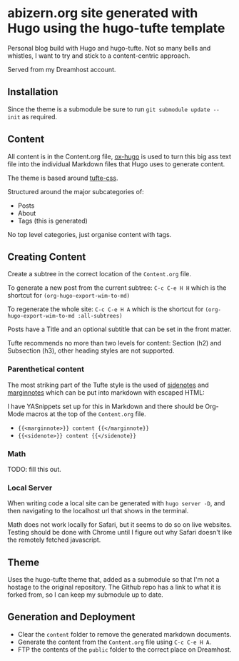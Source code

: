 * abizern.org site generated with Hugo using the hugo-tufte template

Personal blog build with Hugo and hugo-tufte. Not so many bells and whistles, I want to try and stick to a content-centric approach.

Served from my Dreamhost account.

** Installation

Since the theme is a submodule be sure to run =git submodule update --init= as required.

** Content

All content is in the Content.org file, [[https://hugo-tufte.netlify.app/posts/tufte-css/][ox-hugo]] is used to turn this big ass text file into the individual Markdown files that Hugo uses to generate content.

The theme is based around [[https://hugo-tufte.netlify.app/posts/tufte-css/][tufte-css]].

Structured around the major subcategories of:

- Posts
- About
- Tags (this is generated)

No top level categories, just organise content with tags.

** Creating Content

Create a subtree in the correct location of the =Content.org= file.

To generate a new post from the current subtree:  =C-c C-e H H= which is the shortcut for =(org-hugo-export-wim-to-md)=
    
To regenerate the whole site: =C-c C-e H A=  which is the shortcut for =(org-hugo-export-wim-to-md :all-subtrees)=

Posts have a Title and an optional subtitle that can be set in the front matter.

Tufte recommends no more than two levels for content: Section (h2) and Subsection (h3), other heading styles are not supported.

*** Parenthetical content

The most striking part of the Tufte style is the used of _sidenotes_ and _marginnotes_ which can be put into markdown with escaped HTML:

I have YASnippets set up for this in Markdown and there should be Org-Mode macros at the top of the =Content.org= file.

- ={{<marginnote>}} content {{</marginnote}}=
- ={{<sidenote>}} content {{</sidenote}}=

*** Math

TODO: fill this out.

*** Local Server

When writing code a local site can be generated with =hugo server -D=, and then navigating to the localhost url that shows in the terminal.

Math does not work locally for Safari, but it seems to do so on live websites. Testing should be done with Chrome until I figure out why Safari doesn't like the remotely fetched javascript.


** Theme

Uses the hugo-tufte theme that, added as a submodule so that I'm not a hostage to the original repository. The Github repo has a link to what it is forked from, so I can keep my submodule up to date.

** Generation and Deployment

- Clear the =content= folder to remove the generated markdown documents.
- Generate the content from the =Content.org= file using =C-c C-e H A=.
- FTP the contents of the =public= folder to the correct place on Dreamhost.


